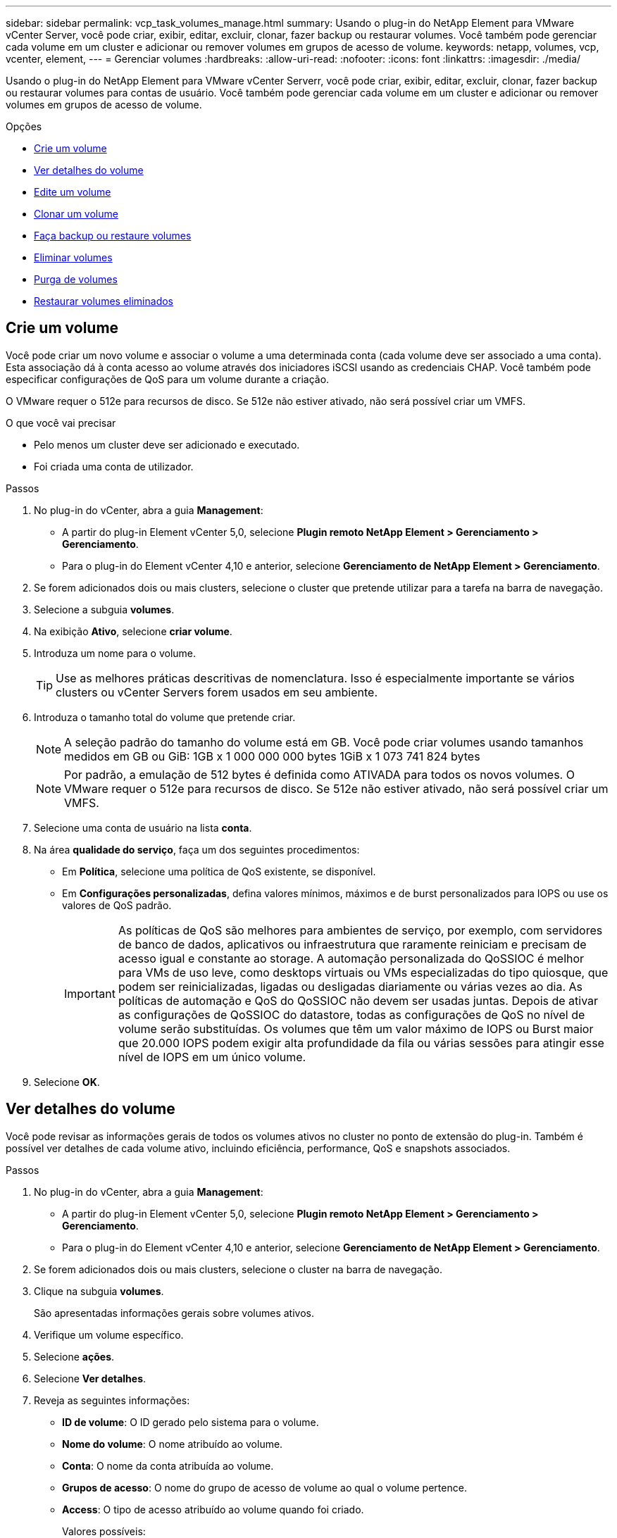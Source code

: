 ---
sidebar: sidebar 
permalink: vcp_task_volumes_manage.html 
summary: Usando o plug-in do NetApp Element para VMware vCenter Server, você pode criar, exibir, editar, excluir, clonar, fazer backup ou restaurar volumes. Você também pode gerenciar cada volume em um cluster e adicionar ou remover volumes em grupos de acesso de volume. 
keywords: netapp, volumes, vcp, vcenter, element, 
---
= Gerenciar volumes
:hardbreaks:
:allow-uri-read: 
:nofooter: 
:icons: font
:linkattrs: 
:imagesdir: ./media/


[role="lead"]
Usando o plug-in do NetApp Element para VMware vCenter Serverr, você pode criar, exibir, editar, excluir, clonar, fazer backup ou restaurar volumes para contas de usuário. Você também pode gerenciar cada volume em um cluster e adicionar ou remover volumes em grupos de acesso de volume.

.Opções
* <<Crie um volume>>
* <<Ver detalhes do volume>>
* <<Edite um volume>>
* <<Clonar um volume>>
* <<Faça backup ou restaure volumes>>
* <<Eliminar volumes>>
* <<Purga de volumes>>
* <<Restaurar volumes eliminados>>




== Crie um volume

Você pode criar um novo volume e associar o volume a uma determinada conta (cada volume deve ser associado a uma conta). Esta associação dá à conta acesso ao volume através dos iniciadores iSCSI usando as credenciais CHAP. Você também pode especificar configurações de QoS para um volume durante a criação.

O VMware requer o 512e para recursos de disco. Se 512e não estiver ativado, não será possível criar um VMFS.

.O que você vai precisar
* Pelo menos um cluster deve ser adicionado e executado.
* Foi criada uma conta de utilizador.


.Passos
. No plug-in do vCenter, abra a guia *Management*:
+
** A partir do plug-in Element vCenter 5,0, selecione *Plugin remoto NetApp Element > Gerenciamento > Gerenciamento*.
** Para o plug-in do Element vCenter 4,10 e anterior, selecione *Gerenciamento de NetApp Element > Gerenciamento*.


. Se forem adicionados dois ou mais clusters, selecione o cluster que pretende utilizar para a tarefa na barra de navegação.
. Selecione a subguia *volumes*.
. Na exibição *Ativo*, selecione *criar volume*.
. Introduza um nome para o volume.
+

TIP: Use as melhores práticas descritivas de nomenclatura. Isso é especialmente importante se vários clusters ou vCenter Servers forem usados em seu ambiente.

. Introduza o tamanho total do volume que pretende criar.
+

NOTE: A seleção padrão do tamanho do volume está em GB. Você pode criar volumes usando tamanhos medidos em GB ou GiB: 1GB x 1 000 000 000 bytes 1GiB x 1 073 741 824 bytes

+

NOTE: Por padrão, a emulação de 512 bytes é definida como ATIVADA para todos os novos volumes. O VMware requer o 512e para recursos de disco. Se 512e não estiver ativado, não será possível criar um VMFS.

. Selecione uma conta de usuário na lista *conta*.
. Na área *qualidade do serviço*, faça um dos seguintes procedimentos:
+
** Em *Política*, selecione uma política de QoS existente, se disponível.
** Em *Configurações personalizadas*, defina valores mínimos, máximos e de burst personalizados para IOPS ou use os valores de QoS padrão.
+

IMPORTANT: As políticas de QoS são melhores para ambientes de serviço, por exemplo, com servidores de banco de dados, aplicativos ou infraestrutura que raramente reiniciam e precisam de acesso igual e constante ao storage. A automação personalizada do QoSSIOC é melhor para VMs de uso leve, como desktops virtuais ou VMs especializadas do tipo quiosque, que podem ser reinicializadas, ligadas ou desligadas diariamente ou várias vezes ao dia. As políticas de automação e QoS do QoSSIOC não devem ser usadas juntas. Depois de ativar as configurações de QoSSIOC do datastore, todas as configurações de QoS no nível de volume serão substituídas. Os volumes que têm um valor máximo de IOPS ou Burst maior que 20.000 IOPS podem exigir alta profundidade da fila ou várias sessões para atingir esse nível de IOPS em um único volume.



. Selecione *OK*.




== Ver detalhes do volume

Você pode revisar as informações gerais de todos os volumes ativos no cluster no ponto de extensão do plug-in. Também é possível ver detalhes de cada volume ativo, incluindo eficiência, performance, QoS e snapshots associados.

.Passos
. No plug-in do vCenter, abra a guia *Management*:
+
** A partir do plug-in Element vCenter 5,0, selecione *Plugin remoto NetApp Element > Gerenciamento > Gerenciamento*.
** Para o plug-in do Element vCenter 4,10 e anterior, selecione *Gerenciamento de NetApp Element > Gerenciamento*.


. Se forem adicionados dois ou mais clusters, selecione o cluster na barra de navegação.
. Clique na subguia *volumes*.
+
São apresentadas informações gerais sobre volumes ativos.

. Verifique um volume específico.
. Selecione *ações*.
. Selecione *Ver detalhes*.
. Reveja as seguintes informações:
+
** *ID de volume*: O ID gerado pelo sistema para o volume.
** *Nome do volume*: O nome atribuído ao volume.
** *Conta*: O nome da conta atribuída ao volume.
** *Grupos de acesso*: O nome do grupo de acesso de volume ao qual o volume pertence.
** *Access*: O tipo de acesso atribuído ao volume quando foi criado.
+
Valores possíveis:

+
*** `Read/Write`: Todas as leituras e gravações são aceitas.
*** `Read Only`: Todas as atividades de leitura permitidas; não são permitidas gravações.
*** `Locked`: Apenas é permitido o acesso de administrador.
*** `ReplicationTarget`: Designado como um volume de destino em um par de volumes replicado.


** *Volume emparelhado*: Indica se o volume faz ou não parte de um emparelhamento de volume.
** *Tamanho (GB)*: O tamanho total em GB do volume.
** *Snapshots*: O número de instantâneos criados para o volume.
** *Política de QoS*: O nome da política de QoS definida pelo usuário.
** *512e*: Identifica se 512e está ativado em um volume. O valor pode ser Sim ou não


. Reveja os detalhes de um volume específico, conforme listado nestas seções:
+
** <<Seção de detalhes gerais>>
** <<Secção de eficiência>>
** <<Secção de desempenho>>
** <<Seção qualidade do serviço>>
** <<Secção de instantâneos>>






=== Seção de detalhes gerais

* *Nome*: O nome atribuído ao volume.
* *ID de volume*: O ID gerado pelo sistema para o volume.
* *IQN*: O nome iSCSI qualificado do volume.
* *ID da conta*: O ID exclusivo da conta associada.
* *Conta*: O nome da conta atribuída ao volume.
* *Grupos de acesso*: O nome do grupo de acesso de volume ao qual o volume pertence.
* * Tamanho*: O tamanho total em bytes do volume.
* *Volume emparelhado*: Indica se o volume faz ou não parte de um emparelhamento de volume.
* * SCSI EUI Device ID*: Identificador de dispositivo SCSI exclusivo globalmente para o volume em formato EUI-64 baseado em 16 bytes.
* * SCSI NAA Device ID*: O identificador de dispositivo SCSI exclusivo globalmente para o ponto de extremidade do protocolo no formato estendido registrado IEEE NAA.




=== Secção de eficiência

* *Compressão*: A pontuação de eficiência de compressão para o volume.
* *Desduplicação*: A pontuação de eficiência de desduplicação para o volume.
* *Provisionamento fino*: A pontuação de eficiência de provisionamento reduzido para o volume.
* *Last updated*: A data e hora da última pontuação de eficiência.




=== Secção de desempenho

* *ID da conta*: O ID exclusivo da conta associada.
* *IOPS atual*: IOPS atual do volume nos últimos 500 milissegundos.
* *Async Delay*: O período de tempo desde que o volume foi sincronizado com o cluster remoto.
* * Tamanho médio de IOP*: Tamanho médio em bytes de e/S recente para o volume nos últimos 500 milissegundos.
* *Tamanho de IOPS de explosão*: O número total de créditos IOP disponíveis para o usuário. Quando os volumes não estão usando até o máximo de IOPS, os créditos são acumulados.
* *Profundidade da fila do cliente*: O número de operações de leitura e gravação pendentes no volume.
* *Last updated*: A data e a hora da última atualização de desempenho.
* * Latência USec*: O tempo médio, em microssegundos, para concluir as operações para o volume nos últimos 500 milissegundos. Um valor "0" (zero) significa que não há e/S para o volume.
* * Blocos não-zero*: Número total de 4KiB blocos com dados após a última operação de coleta de lixo ter sido concluída.
* *Utilização de desempenho*: A porcentagem de IOPS do cluster sendo consumida. Por exemplo, um cluster de 250K IOP executado a 100K IOPS mostraria consumo de 40%.
* *Read bytes*: O total de bytes cumulativos lidos a partir do volume desde a criação do volume.
* *Latência de leitura SU*: O tempo médio, em microssegundos, para concluir as operações de leitura para o volume nos últimos 500 milissegundos.
* *Operações de leitura*: O total de operações de leitura para o volume desde a criação do volume.
* *Provisionamento fino*: A pontuação de eficiência de provisionamento reduzido para o volume.
* *Throttle*: Um valor flutuante entre 0 e 1 que representa o quanto o sistema está restringindo clientes abaixo de seu maxIOPS devido à re-replicação de dados, erros transitórios e instantâneos tirados.
* *Latência total do SU*: O tempo, em microssegundos, para concluir operações de leitura e gravação em um volume.
* *Leituras desalinhadas*: Para 512e volumes, o número de operações de leitura que não estavam em um limite de setor 4K. Números altos de leituras desalinhadas podem indicar alinhamento inadequado da partição.
* * Gravações desalinhadas*: Para 512e volumes, o número de operações de gravação que não estavam em um limite de setor 4K. Números altos de gravações desalinhadas podem indicar alinhamento inadequado da partição.
* *Capacidade utilizada*: Percentagem da capacidade utilizada.
* *ID de volume*: O ID gerado pelo sistema para o volume.
* *Grupos de acesso vol*: As IDs de grupo de acesso de volume associadas ao volume.
* *Utilização de volume*: Um valor percentual que descreve quanto o cliente está usando o volume. Valores possíveis:
+
** 0: O cliente não está usando o volume.
** 100: O cliente está usando o seu máx..
** >100: O cliente está usando seu burst.


* *Write bytes*: O total de bytes cumulativos gravados no volume desde a criação do volume.
* *Write Latency USec*: O tempo médio, em microssegundos, para concluir operações de gravação em um volume nos últimos 500 milissegundos.
* *Operações de gravação*: O total de operações de gravação cumulativas no volume desde a criação do volume.
* * Zero Blocks*: Número total de 4KiB blocos sem dados após a última rodada de operação de coleta de lixo ter sido concluída.




=== Seção qualidade do serviço

* *Política*: O nome da política de QoS atribuída ao volume.
* *Tamanho de e/S*: O tamanho do IOPS em KB.
* *Min IOPS*: O número mínimo de entradas e saídas sustentadas por segundo (IOPS) que o cluster fornece a um volume. O IOPS mínimo configurado para um volume é o nível garantido de desempenho para um volume. O desempenho não desce abaixo deste nível.
* *IOPS máximo*: Número máximo de IOPS contínuos que o cluster fornece a um volume. Quando os níveis de IOPS do cluster são extremamente altos, esse nível de desempenho de IOPS não é excedido.
* *IOPS de explosão*: O número máximo de IOPS permitido em um cenário de pico curto. Se um volume estiver em execução abaixo do IOPS máximo, os créditos de pico sazonal serão acumulados. Quando os níveis de desempenho se tornam muito altos e são empurrados para os níveis máximos, pequenas explosões de IOPS são permitidas no volume.
* * Largura de banda máxima*: A largura de banda máxima permitida pelo sistema para processar tamanhos de bloco maiores.




=== Secção de instantâneos

* *Snapshot ID*: ID gerado pelo sistema para o snapshot.
* *Snapshot Name*: Nome definido pelo usuário para o snapshot.
* *Criar Data*: A data e a hora em que o snapshot foi criado.
* *Data de expiração*: Dia e hora em que o snapshot será excluído.
* *Size*: Tamanho definido pelo usuário do snapshot em GB.




== Edite um volume

Você pode alterar os atributos de volume, como valores de QoS, tamanho do volume e a unidade de medida na qual os valores de byte são calculados. Você também pode alterar os níveis de acesso e qual conta pode acessar o volume. Você também pode modificar o acesso à conta para uso de replicação ou restringir o acesso ao volume.

Se você estiver usando volumes persistentes com o nó de gerenciamento, não modifique os nomes dos volumes persistentes.

.Passos
. No plug-in do vCenter, abra a guia *Management*:
+
** A partir do plug-in Element vCenter 5,0, selecione *Plugin remoto NetApp Element > Gerenciamento > Gerenciamento*.
** Para o plug-in do Element vCenter 4,10 e anterior, selecione *Gerenciamento de NetApp Element > Gerenciamento*.


. Se forem adicionados dois ou mais clusters, selecione o cluster na barra de navegação.
. Clique na subguia *volumes*.
. Na vista *ative*, verifique o volume.
. Selecione *ações*.
. Selecione *Editar*.
. *Opcional*: No campo *tamanho do volume*, insira um tamanho de volume diferente em GB ou GiB.
+

NOTE: Você pode aumentar, mas não diminuir, o tamanho do volume. Se você estiver ajustando o tamanho do volume para replicação, primeiro deverá aumentar o tamanho do volume atribuído como destino de replicação. Em seguida, você pode redimensionar o volume de origem. O volume de destino pode ser maior ou igual em tamanho ao volume de origem, mas não pode ser menor.

. *Opcional*: Selecione uma conta de usuário diferente.
. *Opcional*: Selecione um nível de acesso diferente de um dos seguintes:
+
** Leitura/escrita
** Somente leitura
** Bloqueado
** Destino de replicação


. Na área *qualidade do serviço*, faça um dos seguintes procedimentos:
+
** Em Política, selecione uma política de QoS existente, se disponível.
** Em Configurações personalizadas, defina os valores mínimos, máximos e de burst personalizados para IOPS ou use os valores de QoS padrão.
+

TIP: *Prática recomendada*: Quando você altera os valores de IOPS, use incrementos em dezenas ou centenas. Os valores de entrada requerem números inteiros válidos. Configure volumes com um valor de burst extremamente alto. Isso permite que o sistema processe cargas de trabalho sequenciais em blocos grandes ocasionais com mais rapidez, ao mesmo tempo em que restringe o IOPS contínuo de um volume.

+
[IMPORTANT]
====
As políticas de QoS são melhores para ambientes de serviço, por exemplo, com servidores de banco de dados, aplicativos ou infraestrutura que raramente reiniciam e precisam de acesso igual e constante ao storage. A automação personalizada do QoSSIOC é melhor para VMs de uso leve, como desktops virtuais ou VMs especializadas do tipo quiosque, que podem ser reinicializadas, ligadas ou desligadas diariamente ou várias vezes ao dia. As políticas de automação e QoS do QoSSIOC não devem ser usadas juntas.

Depois de ativar as configurações de QoSSIOC do datastore, todas as configurações de QoS no nível de volume serão substituídas.

Os volumes que têm um valor máximo de IOPS ou Burst maior que 20.000 IOPS podem exigir alta profundidade da fila ou várias sessões para atingir esse nível de IOPS em um único volume.

====


. Selecione *OK*.




== Clonar um volume

Você pode criar um clone de um volume para fazer uma cópia pontual dos dados. Quando você clonar um volume, o sistema cria um snapshot do volume e cria uma cópia dos dados referenciados pelo snapshot. Este é um processo assíncrono, e a quantidade de tempo que o processo requer depende do tamanho do volume que você está clonando e da carga atual do cluster.

.O que você vai precisar
* Pelo menos um cluster deve ser adicionado e executado.
* Deve ser criado pelo menos um volume.
* Pelo menos uma conta de usuário deve ser criada.
* O espaço não provisionado disponível deve ser igual ou superior ao tamanho do volume de origem.


.Sobre esta tarefa
O cluster dá suporte a até duas solicitações de clone em execução por volume de cada vez e até 8 operações de clone de volume ativo de cada vez. Solicitações além desses limites são enfileiradas para processamento posterior.


NOTE: Os volumes clonados não herdam a associação do grupo de acesso ao volume do volume de origem.

Os sistemas operacionais diferem em como tratam os volumes clonados. O ESXi tratará um volume clonado como uma cópia de volume ou um volume instantâneo. O volume será um dispositivo disponível para usar para criar um novo datastore. Para obter mais informações sobre a montagem de volumes de clones e o manuseio de LUNs instantâneos, consulte a documentação da VMware sobre https://docs.vmware.com/en/VMware-vSphere/6.7/com.vmware.vsphere.storage.doc/GUID-EEFEB765-A41F-4B6D-917C-BB9ABB80FC80.html["Montagem de uma cópia do datastore VMFS"^] e https://docs.vmware.com/en/VMware-vSphere/6.7/com.vmware.vsphere.storage.doc/GUID-EBAB0D5A-3C77-4A9B-9884-3D4AD69E28DC.html["Gerenciando armazenamentos de dados VMFS duplicados"^].

.Passos
. No plug-in do vCenter, abra a guia *Management*:
+
** A partir do plug-in Element vCenter 5,0, selecione *Plugin remoto NetApp Element > Gerenciamento > Gerenciamento*.
** Para o plug-in do Element vCenter 4,10 e anterior, selecione *Gerenciamento de NetApp Element > Gerenciamento*.


. Se forem adicionados dois ou mais clusters, selecione o cluster na barra de navegação.
. Verifique o volume que deseja clonar.
. Selecione *ações*.
. Selecione *Clone*.
. Introduza um nome de volume para o volume recém clonado.
+

TIP: Use as melhores práticas descritivas de nomenclatura. Isso é especialmente importante se vários clusters ou vCenter Servers forem usados em seu ambiente.

. Selecione um tamanho em GB ou GIB para o volume clonado.
+
A seleção padrão do tamanho do volume está em GB. Você pode criar volumes usando tamanhos medidos em GB ou GiB:

+
** 1GB 1 000 000 000 bytes
** 1GiB 1 073 741 824 bytes
+
Aumentar o tamanho de volume de um clone resulta em um novo volume com espaço livre adicional no final do volume. Dependendo de como você usa o volume, você pode precisar estender partições ou criar novas partições no espaço livre para usá-lo.



. Selecione uma conta para associar ao volume recém-clonado.
. Selecione um dos seguintes tipos de acesso para o volume recém clonado:
+
** Leitura/escrita
** Somente leitura
** Bloqueado


. Ajuste 512e definições, se necessário.
+

NOTE: Por padrão, a emulação de 512 bytes está ativada para todos os novos volumes. O VMware requer o 512e para recursos de disco. Se 512e não estiver ativado, não será possível criar um VMFS e os detalhes do volume ficarão esmaecidos.

. Selecione *OK*.
+

NOTE: O tempo para concluir uma operação de clonagem é afetado pelo tamanho do volume e pela carga atual do cluster. Atualize a página se o volume clonado não aparecer na lista de volumes.





== Faça backup ou restaure volumes

Você pode configurar o sistema para fazer backup e restaurar o conteúdo de um volume de e para um contêiner de armazenamento de objetos externo ao storage baseado em software NetApp Element.

Você também pode fazer backup e restauração de dados de e para sistemas remotos baseados em software NetApp Element. Você pode executar um máximo de dois processos de backup ou restauração de cada vez em um volume.



=== Faça backup de volumes

Você pode fazer backup de volumes NetApp Element no storage Element, bem como armazenamentos de objetos secundários que são compatíveis com Amazon S3 ou OpenStack Swift.



==== Faça backup de um volume em um armazenamento de objetos do Amazon S3

Você pode fazer backup de volumes do NetApp Element em armazenamentos de objetos externos compatíveis com o Amazon S3.

. No plug-in do vCenter, abra a guia *Management*:
+
** A partir do plug-in Element vCenter 5,0, selecione *Plugin remoto NetApp Element > Gerenciamento > Gerenciamento*.
** Para o plug-in do Element vCenter 4,10 e anterior, selecione *Gerenciamento de NetApp Element > Gerenciamento*.


. Se forem adicionados dois ou mais clusters, selecione o cluster na barra de navegação.
. Selecione a subguia *volumes*.
. Na vista *ative*, verifique o volume.
. Selecione *ações*.
. Selecione *Backup to*.
. Em *Backup de volume para*, selecione *Amazon S3*.
. Selecione uma opção em com o seguinte formato de dados:
+
** Nativo: Um formato compactado legível apenas por sistemas de armazenamento baseados em software NetApp Element.
** Descompactado: Um formato não compactado compatível com outros sistemas.


. No campo *Nome do host*, insira um nome de host a ser usado para acessar o armazenamento de objetos.
. No campo *ID da chave de acesso*, insira um ID da chave de acesso para a conta.
. No campo *chave de acesso secreto*, insira a chave de acesso secreto para a conta.
. No campo *bucket do Amazon S3*, insira o bucket do S3 no qual deseja armazenar o backup.
. *Opcional*: No campo *prefixo*, insira um prefixo para o nome do volume de backup.
. *Opcional*: No campo *nametag*, insira um nametag para anexar ao prefixo.
. Selecione *OK*.




==== Faça backup de um volume para um armazenamento de objetos OpenStack Swift

Você pode fazer backup de volumes NetApp Element para armazenamentos de objetos externos compatíveis com o OpenStack Swift.

. No plug-in do vCenter, abra a guia *Management*:
+
** A partir do plug-in Element vCenter 5,0, selecione *Plugin remoto NetApp Element > Gerenciamento > Gerenciamento*.
** Para o plug-in do Element vCenter 4,10 e anterior, selecione *Gerenciamento de NetApp Element > Gerenciamento*.


. Se forem adicionados dois ou mais clusters, selecione o cluster na barra de navegação.
. Selecione a subguia *volumes*.
. Na vista *ative*, verifique o volume.
. Selecione *ações*.
. Selecione *Backup to*.
. Em *fazer backup do volume para*, selecione *OpenStack Swift*.
. Selecione uma opção em com o seguinte formato de dados:
+
** Nativo: Um formato compactado legível apenas por sistemas de armazenamento baseados em software NetApp Element.
** Descompactado: Um formato não compactado compatível com outros sistemas.


. No campo *URL*, insira um URL a ser usado para acessar o armazenamento de objetos.
. No campo *Nome de usuário*, insira um nome de usuário para a conta.
. No campo *chave de autenticação*, insira a chave de autenticação da conta.
. No campo *container*, insira o contentor no qual deseja armazenar o backup.
. *Opcional*: No campo *prefixo*, insira um prefixo para o nome do volume de backup.
. *Opcional*: No campo *nametag*, insira um nametag para anexar ao prefixo.
. Selecione *OK*.




==== Fazer backup de um volume em um cluster que executa o software Element

É possível fazer backup de volumes que residem em um cluster que executa o software NetApp Element em um cluster de elemento remoto.

Ao fazer backup ou restaurar de um cluster para outro, o sistema gera uma chave para ser usada como autenticação entre os clusters.

Essa chave de gravação de volume em massa permite que o cluster de origem se autentique com o cluster de destino, proporcionando segurança ao gravar no volume de destino. Como parte do processo de backup ou restauração, você precisa gerar uma chave de gravação de volume em massa a partir do volume de destino antes de iniciar a operação.

Este é um procedimento de duas partes:

* (Destino) Configurar o volume de cópia de segurança
* (Fonte) fazer backup de um volume


.Configure o volume de cópia de segurança
. No vCenter e cluster onde você deseja fazer o backup de volume, abra a guia *Gerenciamento*:
+
** A partir do plug-in Element vCenter 5,0, selecione *Plugin remoto NetApp Element > Gerenciamento > Gerenciamento*.
** Para o plug-in do Element vCenter 4,10 e anterior, selecione *Gerenciamento de NetApp Element > Gerenciamento*.


. Se forem adicionados dois ou mais clusters, selecione o cluster na barra de navegação.
. Selecione a subguia *volumes*.
. Na vista *ative*, verifique o volume.
. Selecione *ações*.
. Selecione *Restaurar de*.
. Em *Restaurar de*, selecione *NetApp Element*.
. Selecione uma opção em com o seguinte formato de dados:
+
** Nativo: Um formato compactado legível apenas por sistemas de armazenamento baseados em software NetApp Element.
** Descompactado: Um formato não compactado compatível com outros sistemas.


. Clique em *Generate Key* para gerar uma chave de gravação de volume em massa para o volume de destino.
. Copie a tecla de gravação de volume em massa para a área de transferência para aplicar a etapas posteriores no cluster de origem.


.Faça backup de um volume
. No vCenter e cluster que contém o volume de origem a ser usado para o backup, abra a guia *Gerenciamento*:
+
** A partir do plug-in Element vCenter 5,0, selecione *Plugin remoto NetApp Element > Gerenciamento > Gerenciamento*.
** Para o plug-in do Element vCenter 4,10 e anterior, selecione *Gerenciamento de NetApp Element > Gerenciamento*.


. Se forem adicionados dois ou mais clusters, selecione o cluster na barra de navegação.
. Selecione a subguia *volumes*.
. Na vista *ative*, verifique o volume.
. Selecione *ações*.
. Selecione *Backup to*.
. Em *fazer backup do volume para*, selecione *NetApp Element*.
. Selecione a mesma opção que o cluster de destino com o seguinte formato de dados:
+
** Nativo: Um formato compactado legível apenas por sistemas de armazenamento baseados em software NetApp Element.
** Descompactado: Um formato não compactado compatível com outros sistemas.


. No campo *Remote cluster MVIP*, insira o endereço IP virtual de gerenciamento do cluster do volume de destino.
. No campo *Nome de utilizador do cluster remoto*, introduza o nome de utilizador do administrador do cluster para o cluster de destino.
. No campo *Senha de usuário do cluster remoto*, insira a senha de administrador do cluster para o cluster de destino.
. No campo *Bulk volume write key* (chave de gravação de volume em massa), cole a chave gerada no cluster de destino.
. Selecione *OK*.




=== Restaurar volumes

Quando você restaura um volume de um backup em um armazenamento de objetos, como OpenStack Swift ou Amazon S3, você precisa de informações manifestas do processo de backup original. Se você estiver restaurando um volume NetApp Element que foi feito backup em um sistema de storage baseado em NetApp Element, as informações de manifesto não serão necessárias. Você pode encontrar as informações de manifesto necessárias para restaurar a partir do Swift e S3 no Log de Eventos na guia relatórios.



==== Restaure um volume do backup em um armazenamento de objetos do Amazon S3

Você pode restaurar um volume de um backup em um armazenamento de objetos do Amazon S3 usando o plug-in.

. No plug-in do vCenter, abra a guia *Reporting*:
+
** A partir do plug-in Element vCenter 5,0, selecione *Plugin remoto NetApp Element > Gerenciamento > relatórios*.
** Para o plug-in do Element vCenter 4,10 e anterior, selecione *Gerenciamento NetApp Element > relatórios*.


. Se forem adicionados dois ou mais clusters, selecione o cluster na barra de navegação.
. Selecione a subguia *Log de eventos*.
. Selecione o evento de backup que criou o backup que você precisa restaurar.
. Selecione *Detalhes* para o evento.
. Selecione *Ver detalhes*.
. Copie as informações do manifesto para a área de transferência.
. Selecione *Gestão > volumes*.
. Na vista *ative*, verifique o volume.
. Selecione *ações*.
. Selecione *Restaurar de*.
. Em *Restaurar de*, selecione *Amazon S3*.
. Selecione uma opção com o seguinte formato de dados:
+
** Nativo: Um formato compactado legível apenas por sistemas de armazenamento baseados em software NetApp Element.
** Descompactado: Um formato não compactado compatível com outros sistemas.


. No campo *Nome do host*, insira um nome de host a ser usado para acessar o armazenamento de objetos.
. No campo *ID da chave de acesso*, insira um ID da chave de acesso para a conta.
. No campo *chave de acesso secreto*, insira a chave de acesso secreto para a conta.
. No campo *bucket do Amazon S3*, insira o bucket do S3 onde o backup é armazenado.
. Cole as informações do manifesto no campo *MANIFEST*.
. Selecione *OK*.




==== Restaurar um volume do backup em um armazenamento de objetos OpenStack Swift

Você pode restaurar um volume de um backup em um armazenamento de objetos OpenStack Swift usando o plug-in.

. No plug-in do vCenter, abra a guia *Reporting*:
+
** A partir do plug-in Element vCenter 5,0, selecione *Plugin remoto NetApp Element > Gerenciamento > relatórios*.
** Para o plug-in do Element vCenter 4,10 e anterior, selecione *Gerenciamento NetApp Element > relatórios*.


. Se forem adicionados dois ou mais clusters, selecione o cluster na barra de navegação.
. Selecione a subguia *Log de eventos*.
. Selecione o evento de backup que criou o backup que você precisa restaurar.
. Selecione *Detalhes* para o evento.
. Selecione *Ver detalhes*.
. Copie as informações do manifesto para a área de transferência.
. Selecione *Gestão > volumes*.
. Na vista *ative*, verifique o volume.
. Selecione *ações*.
. Selecione *Restaurar de*.
. Em *Restaurar de*, selecione *OpenStack Swift*.
. Selecione uma opção com o seguinte formato de dados:
+
** Nativo: Um formato compactado legível apenas por sistemas de armazenamento baseados em software NetApp Element.
** Não comprimido: Um formato comprimido compatível com outros sistemas.


. No campo *URL*, insira um URL a ser usado para acessar o armazenamento de objetos.
. No campo *Nome de usuário*, insira um nome de usuário para a conta.
. No campo *chave de autenticação*, insira a chave de autenticação da conta.
. No campo *container*, insira o nome do contentor no qual o backup é armazenado.
. Cole as informações do manifesto no campo *MANIFEST*.
. Selecione *OK*.




==== Restaurar um volume do backup em um cluster que executa o software Element

É possível restaurar um volume a partir de um backup em um cluster que executa o software NetApp Element. Ao fazer backup ou restaurar de um cluster para outro, o sistema gera uma chave para ser usada como autenticação entre os clusters. Esta chave de gravação de volume em massa permite que o cluster de origem se autentique com o cluster de destino, proporcionando segurança ao gravar no volume de destino. Como parte do processo de backup ou restauração, você precisa gerar uma chave de gravação de volume em massa a partir do volume de destino antes de iniciar a operação.

Este é um procedimento de duas partes:

* (Cluster de destino) selecione o volume a ser utilizado para a restauração
* (Cluster de origem) restaure o volume


.Selecione o volume a utilizar para a restauração
. No vCenter e cluster onde você deseja restaurar o volume, abra a guia *Gerenciamento*:
+
** A partir do plug-in Element vCenter 5,0, selecione *Plugin remoto NetApp Element > Gerenciamento > Gerenciamento*.
** Para o plug-in do Element vCenter 4,10 e anterior, selecione *Gerenciamento de NetApp Element > Gerenciamento*.


. Se forem adicionados dois ou mais clusters, selecione o cluster na barra de navegação.
. Selecione a subguia *volumes*.
. Na vista *ative*, verifique o volume.
. Selecione *ações*.
. Selecione *Restaurar de*.
. Em *Restaurar de*, selecione *NetApp Element*.
. Selecione uma opção em com o seguinte formato de dados:
+
** Nativo: Um formato compactado legível apenas por sistemas de armazenamento baseados em software NetApp Element.
** Descompactado: Um formato não compactado compatível com outros sistemas.


. Clique em *Generate Key* para gerar uma chave de gravação de volume em massa para o volume de destino.
. Copie a tecla de gravação de volume em massa para a área de transferência para aplicar a etapas posteriores no cluster de origem.


.Restaure o volume
. No vCenter e cluster que contém o volume de origem a ser usado para a restauração, abra a guia *Gerenciamento*:
+
** A partir do plug-in Element vCenter 5,0, selecione *Plugin remoto NetApp Element > Gerenciamento > Gerenciamento*.
** Para o plug-in do Element vCenter 4,10 e anterior, selecione *Gerenciamento de NetApp Element > Gerenciamento*.


. Se forem adicionados dois ou mais clusters, selecione o cluster na barra de navegação.
. Selecione a subguia *volumes*.
. Na vista *ative*, verifique o volume.
. Selecione *ações*.
. Selecione *Backup to*.
. Em *fazer backup do volume para*, selecione *NetApp Element*.
. Selecione a opção que corresponde ao backup com o seguinte formato de dados:
+
** Nativo: Um formato compactado legível apenas por sistemas de armazenamento baseados em software NetApp Element.
** Descompactado: Um formato não compactado compatível com outros sistemas.


. No campo *Remote cluster MVIP*, insira o endereço IP virtual de gerenciamento do cluster do volume de destino.
. No campo *Nome de utilizador do cluster remoto*, introduza o nome de utilizador do administrador do cluster para o cluster de destino.
. No campo *Senha de usuário do cluster remoto*, insira a senha de administrador do cluster para o cluster de destino.
. No campo *Bulk volume write key* (chave de gravação de volume em massa), cole a chave gerada no cluster de destino.
. Selecione *OK*.




== Eliminar volumes

Você pode excluir um ou mais volumes de um cluster do NetApp Element usando o ponto de extensão do plug-in.

O sistema não limpa imediatamente um volume eliminado. Um volume excluído pode ser restaurado por aproximadamente oito horas.

Você pode restaurar um volume antes que o sistema o purgue ou limpar manualmente o volume da exibição excluída em *Gerenciamento* > *volumes*. Quando restaura um volume, este regressa online e as ligações iSCSI são restauradas.


IMPORTANT: Volumes persistentes associados a serviços de gerenciamento são criados e atribuídos a uma nova conta durante a instalação ou atualização. Se você estiver usando volumes persistentes, não modifique ou exclua os volumes ou a conta associada.


IMPORTANT: Se um volume usado para criar um instantâneo for excluído, seus snapshots associados serão listados na exibição inativa na página proteção > capturas instantâneas. Quando os volumes de origem excluídos são removidos, os snapshots na exibição inativa também são removidos do sistema.

.Passos
. No plug-in do vCenter, abra a guia *Management*:
+
** A partir do plug-in Element vCenter 5,0, selecione *Plugin remoto NetApp Element > Gerenciamento > Gerenciamento*.
** Para o plug-in do Element vCenter 4,10 e anterior, selecione *Gerenciamento de NetApp Element > Gerenciamento*.


. Se forem adicionados dois ou mais clusters, selecione o cluster na barra de navegação.
. Selecione a subguia *volumes*.
. Eliminar um ou mais volumes:
+
.. Na exibição *Ativo*, verifique o volume que deseja excluir.
.. Selecione *ações*.
.. Selecione *Eliminar*.
+

NOTE: O plug-in não permite que um volume com um datastore seja excluído.



. Confirme a ação.
+
O volume passa da visualização ativa para a vista eliminada na página volumes.





== Purga de volumes

Você pode limpar manualmente os volumes depois de excluí-los.

O sistema limpa automaticamente os volumes eliminados oito horas após a eliminação. No entanto, se você quiser limpar um volume antes do tempo de purga programado, você pode executar uma purga manual usando as etapas a seguir.


IMPORTANT: Quando um volume é purgado, ele é removido imediatamente e permanentemente do sistema. Todos os dados no volume são perdidos.

.Passos
. No plug-in do vCenter, abra a guia *Management*:
+
** A partir do plug-in Element vCenter 5,0, selecione *Plugin remoto NetApp Element > Gerenciamento > Gerenciamento*.
** Para o plug-in do Element vCenter 4,10 e anterior, selecione *Gerenciamento de NetApp Element > Gerenciamento*.


. Se forem adicionados dois ou mais clusters, selecione o cluster na barra de navegação.
. Selecione a subguia *volumes*.
. Selecione o filtro de visualização e selecione *Deleted* na lista.
. Selecione um ou mais volumes que deseja limpar.
. Selecione *Purge*.
. Confirme a ação.




== Restaurar volumes eliminados

Você pode restaurar um volume no sistema NetApp Element se ele tiver sido excluído, mas ainda não purgado.

O sistema limpa automaticamente um volume cerca de oito horas depois de ter sido eliminado. Se o sistema tiver purgado o volume, não poderá restaurá-lo.


NOTE: Se um volume for excluído e restaurado, o ESXi não detetará o volume restaurado (e o datastore se existir). Remova o destino estático do adaptador iSCSI ESXi e volte a digitalizar o adaptador.

.Passos
. No plug-in do vCenter, abra a guia *Management*:
+
** A partir do plug-in Element vCenter 5,0, selecione *Plugin remoto NetApp Element > Gerenciamento > Gerenciamento*.
** Para o plug-in do Element vCenter 4,10 e anterior, selecione *Gerenciamento de NetApp Element > Gerenciamento*.


. Se forem adicionados dois ou mais clusters, selecione o cluster na barra de navegação.
. Selecione a subguia *volumes*.
. Selecione o filtro de visualização e selecione *Deleted* na lista.
. Selecione um ou mais volumes que deseja restaurar.
. Selecione *Restaurar*.
. Selecione o filtro de exibição e selecione *Ativo* na lista.
. Verifique se o volume ou os volumes e todas as conexões foram restaurados.




== Encontre mais informações

* https://docs.netapp.com/us-en/hci/index.html["Documentação do NetApp HCI"^]
* https://www.netapp.com/data-storage/solidfire/documentation["Página de recursos do SolidFire e do Element"^]

